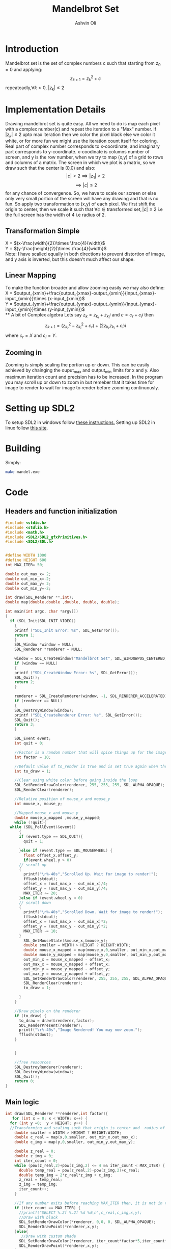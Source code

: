 
#+AUTHOR:Ashvin Oli
#+TITLE: Mandelbrot Set
#+PROPERTY: header-args:c :cache yes :noweb yes :tangle yes :exports code
#+STARTUP: overview
#+LATEX_HEADER: \usepackage[margin=1in]{geometry}
#+LATEX_CLASS_OPTIONS: [a4paper,11pt]

\newpage
* Introduction
Mandelbrot set is the set of complex numbers c such that starting from \(z_0 = 0\) and applying:
\[z_{k+1} = z_k^2+c\]
repeateadly,\(\forall k>0\), \(|z_k| \le 2\)  

* Implementation Details
Drawing mandelbrot set is quite easy. All we need to do is map each pixel with a complex number(c) and 
repeat the iteration to a "Max" number. If \(|z_k|\le 2\) upto max iteration then we color the pixel black
else we color it white, or for more fun we might use the iteration count itself for coloring.
Real part of complex number corresponds to x-coordinate, and imaginary part corresponds to y-coordinate.
x-coodinate is columns number of screen, and y is the row number, when we try to map (x,y) of a grid to 
rows and columns of a matrix. The screen in which we plot is a matrix, so we draw such that the center is (0,0) and 
also:
\[|c| > 2 \implies |z_1| > 2\]
\[\implies |c|\le 2\]
 for any chance of convergence.
So, we have to scale our screen or else only very small portion of the screen will have any drawing and that is
no fun. So apply two transformation to (x,y) of each pixel. We first shift the origin to center, then we scale it
such that \(\forall c \in \text{transformed set}, |c| \le 2\) i.e the full screen has the width of 4 i.e radius of 2.
** Transformation Simple
X = \((x-\frac{width}{2})\times \frac{4}{width}\)\\
Y =  \((y-\frac{height}{2})\times \frac{4}{width}\)\\
Note: I have scalled equally in both directions to prevent distortion of image, and y axis is inverted, but this 
doesn't much affect our shape.
** Linear Mapping
To make the function broader and allow zooming easily we may also define:\\
X = \(output_{xmin}+\frac{output_{xmax}-output_{xmin}}{input_{xmax}-input_{xmin}}\times (x-input_{xmin})\)\\
Y = \(output_{ymin}+\frac{output_{ymax}-output_{ymin}}{input_{ymax}-input_{ymin}}\times (y-input_{ymin})\)\\
** A bit of Complex algebra
Lets say \(z_k = z_{k_r}+z_{k_i}i\) and \(c = c_r+c_ii\) then
\[z_{k+1} = (z_{k_r}^2-z_{k_i}^2+c_r)+(2z_{k_r}z_{k_i}+c_i)i\]
where \(c_r = X\) and \(c_i = Y\).
** Zooming in
Zooming is simply scaling the portion up or down. This can be easily achieved by chainging the ouput_max and output_min limits for 
x and y. Also maximum iteration count and precision has to be increased. In the program you may scroll up or down to zoom in but 
remeber that it takes time for image to render to wait for image to render before zooming continuously.
* Setting up SDL2
To setup SDL2 in windows follow [[https://gist.github.com/thales17/fb2e4cff60890a51d9dddd4c6e832ad2][these instructions.]] Setting up SDL2 in linux follow [[https://gigi.nullneuron.net/gigilabs/how-to-set-up-sdl2-on-linux/][this site]].
* Building
Simply:
#+BEGIN_SRC sh
make mandel.exe
#+END_SRC
* Code

** Headers and function initialization
#+BEGIN_SRC c
  #include <stdio.h>
  #include <stdlib.h>
  #include <math.h>
  #include <SDL2/SDL2_gfxPrimitives.h>
  #include <SDL2/SDL.h>


  #define WIDTH 1000
  #define HEIGHT 600
  int MAX_ITER= 50;

  double out_max_x= 2;
  double out_min_x=-2;
  double out_max_y= 2;
  double out_min_y=-2;

  int draw(SDL_Renderer **,int);
  double map(double,double ,double, double, double);

  int main(int argc, char *argv[])
  {
    if (SDL_Init(SDL_INIT_VIDEO))
      {
	  printf ("SDL_Init Error: %s", SDL_GetError());
	  return 1;
      }
      SDL_Window *window = NULL;
      SDL_Renderer *renderer = NULL;

      window = SDL_CreateWindow("Mandelbrot Set", SDL_WINDOWPOS_CENTERED, SDL_WINDOWPOS_CENTERED, WIDTH, HEIGHT, SDL_WINDOW_OPENGL);
      if (window == NULL)
      {
	  printf ("SDL_CreateWindow Error: %s", SDL_GetError());
	  SDL_Quit();
	  return 2;
      }

      renderer = SDL_CreateRenderer(window, -1, SDL_RENDERER_ACCELERATED);
      if (renderer == NULL)
      {
	  SDL_DestroyWindow(window);
	  printf ("SDL_CreateRenderer Error: %s", SDL_GetError());
	  SDL_Quit();
	  return 3;
      }

      SDL_Event event;
      int quit = 0;

      //Factor is a random number that will spice things up for the image.
      int factor = 10;

      //Default value of to_render is true and is set true again when the user draws rectangle on the screen
      int to_draw = 1;

      //Clear using white color before going inside the loop
      SDL_SetRenderDrawColor(renderer, 255, 255, 255, SDL_ALPHA_OPAQUE);
      SDL_RenderClear(renderer);

      //Relative position of mouse_x and mouse_y
      int mouse_x, mouse_y;

      //Mapped mouse_x and mouse_y
      double mouse_x_mapped ,mouse_y_mapped;
      while (!quit){
	while (SDL_PollEvent(&event))
	    {
	    if (event.type == SDL_QUIT){
		  quit = 1;

	    }else if (event.type == SDL_MOUSEWHEEL) {
	      float offset_x,offset_y;
	      if(event.wheel.y > 0)
		// scroll up
		{
		  printf("\r%-40s","Scrolled Up. Wait for image to render!");
		  fflush(stdout);
		  offset_x = (out_max_x - out_min_x)/4;
		  offset_y = (out_max_y - out_min_y)/4;
		  MAX_ITER += 20;
		}else if (event.wheel.y < 0)
		// scroll down
		{
		  printf("\r%-40s","Scrolled Down. Wait for image to render!");
		  fflush(stdout);
		  offset_x = (out_max_x - out_min_x)*2;
		  offset_y = (out_max_y - out_min_y)*2;
		  MAX_ITER -= 10;
		}
	      SDL_GetMouseState(&mouse_x,&mouse_y);
	      double smaller = WIDTH > HEIGHT ? HEIGHT:WIDTH;
	      double mouse_x_mapped = map(mouse_x,0,smaller, out_min_x,out_max_x); 
	      double mouse_y_mapped = map(mouse_y,0,smaller, out_min_y,out_max_y);
	      out_min_x = mouse_x_mapped - offset_x;
	      out_max_x = mouse_x_mapped + offset_x;
	      out_min_y = mouse_y_mapped - offset_y;
	      out_max_y = mouse_y_mapped + offset_y;
	      SDL_SetRenderDrawColor(renderer, 255, 255, 255, SDL_ALPHA_OPAQUE);
	      SDL_RenderClear(renderer);
	      to_draw = 1;

	    }
	  }

	  //Draw pixels on the renderer
	  if (to_draw) {
	    to_draw = draw(&renderer,factor);
	    SDL_RenderPresent(renderer);
	    printf("\r%-40s","Image Rendered! You may now zoom.");
	    fflush(stdout);
	  }


      }

      //free resources
      SDL_DestroyRenderer(renderer);
      SDL_DestroyWindow(window);      
      SDL_Quit();
      return 0;
  }
#+END_SRC
** Main logic
 #+BEGIN_SRC c
   int draw(SDL_Renderer **renderer,int factor){
      for (int x = 0; x < WIDTH; x++) {
	 for (int y =0;  y < HEIGHT; y++) {
	 //Transforming and scaling such that origin is center and  radius of 2 around it. Scaling uniformly for both. Y is still inverted.
	   double smaller = WIDTH > HEIGHT ? HEIGHT:WIDTH;
	   double c_real = map(x,0,smaller, out_min_x,out_max_x); 
	   double c_img = map(y,0,smaller, out_min_y,out_max_y); 

	   double z_real = 0;
	   double z_img = 0;
	   int iter_count = 0;
	   while (pow(z_real,2)+pow(z_img,2) <= 4 && iter_count < MAX_ITER) {
	     double temp_real = pow(z_real,2)-pow(z_img,2)+c_real;
	     double temp_img = 2*z_real*z_img + c_img;
	     z_real = temp_real;
	     z_img = temp_img;
	     iter_count++;
	   }

	   //If any number exits before reaching MAX_ITER then, it is not in the set. So colour it with different shade.
	   if (iter_count == MAX_ITER) {
	     //printf("SELECT %.2f %.2f %d %d\n",c_real,c_img,x,y);
	     //Draw with black
	     SDL_SetRenderDrawColor(*renderer, 0,0, 0, SDL_ALPHA_OPAQUE);
	     SDL_RenderDrawPoint(*renderer,x,y);
	   }else{
	      //Draw with custom shade
	     SDL_SetRenderDrawColor(*renderer, iter_count*factor*5,iter_count*factor, iter_count*factor, SDL_ALPHA_OPAQUE);
	     SDL_RenderDrawPoint(*renderer,x,y);
	   }
	 }
      }
      return 0;
   }
 #+END_SRC
** Map Function
#+BEGIN_SRC c
  double map(double input_value, double input_min, double input_max, double output_min, double output_max){
    return output_min + (output_max-output_min)/(input_max-input_min)*(input_value-input_min);
  }
#+END_SRC

* Output
[[file:1.png]]
[[file:2.png]]
[[file:3.png]]
[[file:4.png]]
